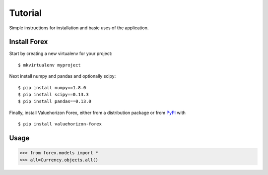 Tutorial
=========

Simple instructions for installation and basic uses of the application. 


Install Forex
--------------------------

Start by creating a new virtualenv for your project::

   $ mkvirtualenv myproject

Next install numpy and pandas and optionally scipy::

   $ pip install numpy==1.8.0
   $ pip install scipy==0.13.3
   $ pip install pandas==0.13.0

Finally, install Valuehorizon Forex, either from a distribution package or from
`PyPI <https://pypi.python.org/pypi/valuehorizon-forex>`_ with ::

   $ pip install valuehorizon-forex


Usage
------

>>> from forex.models import *
>>> all=Currency.objects.all()











